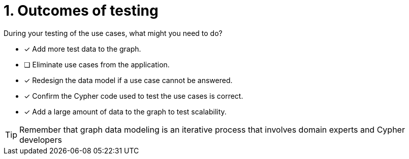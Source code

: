 [.question]
= 1. Outcomes of testing

During your testing of the use cases, what might you need to do?

* [x] Add more test data to the graph.
* [ ] Eliminate use cases from the application.
* [x] Redesign the data model if a use case cannot be answered.
* [x] Confirm the Cypher code used to test the use cases is correct.
* [x] Add a large amount of data to the graph to test scalability.

[TIP]
====
Remember that graph data modeling is an iterative process that involves domain experts and Cypher developers
====
